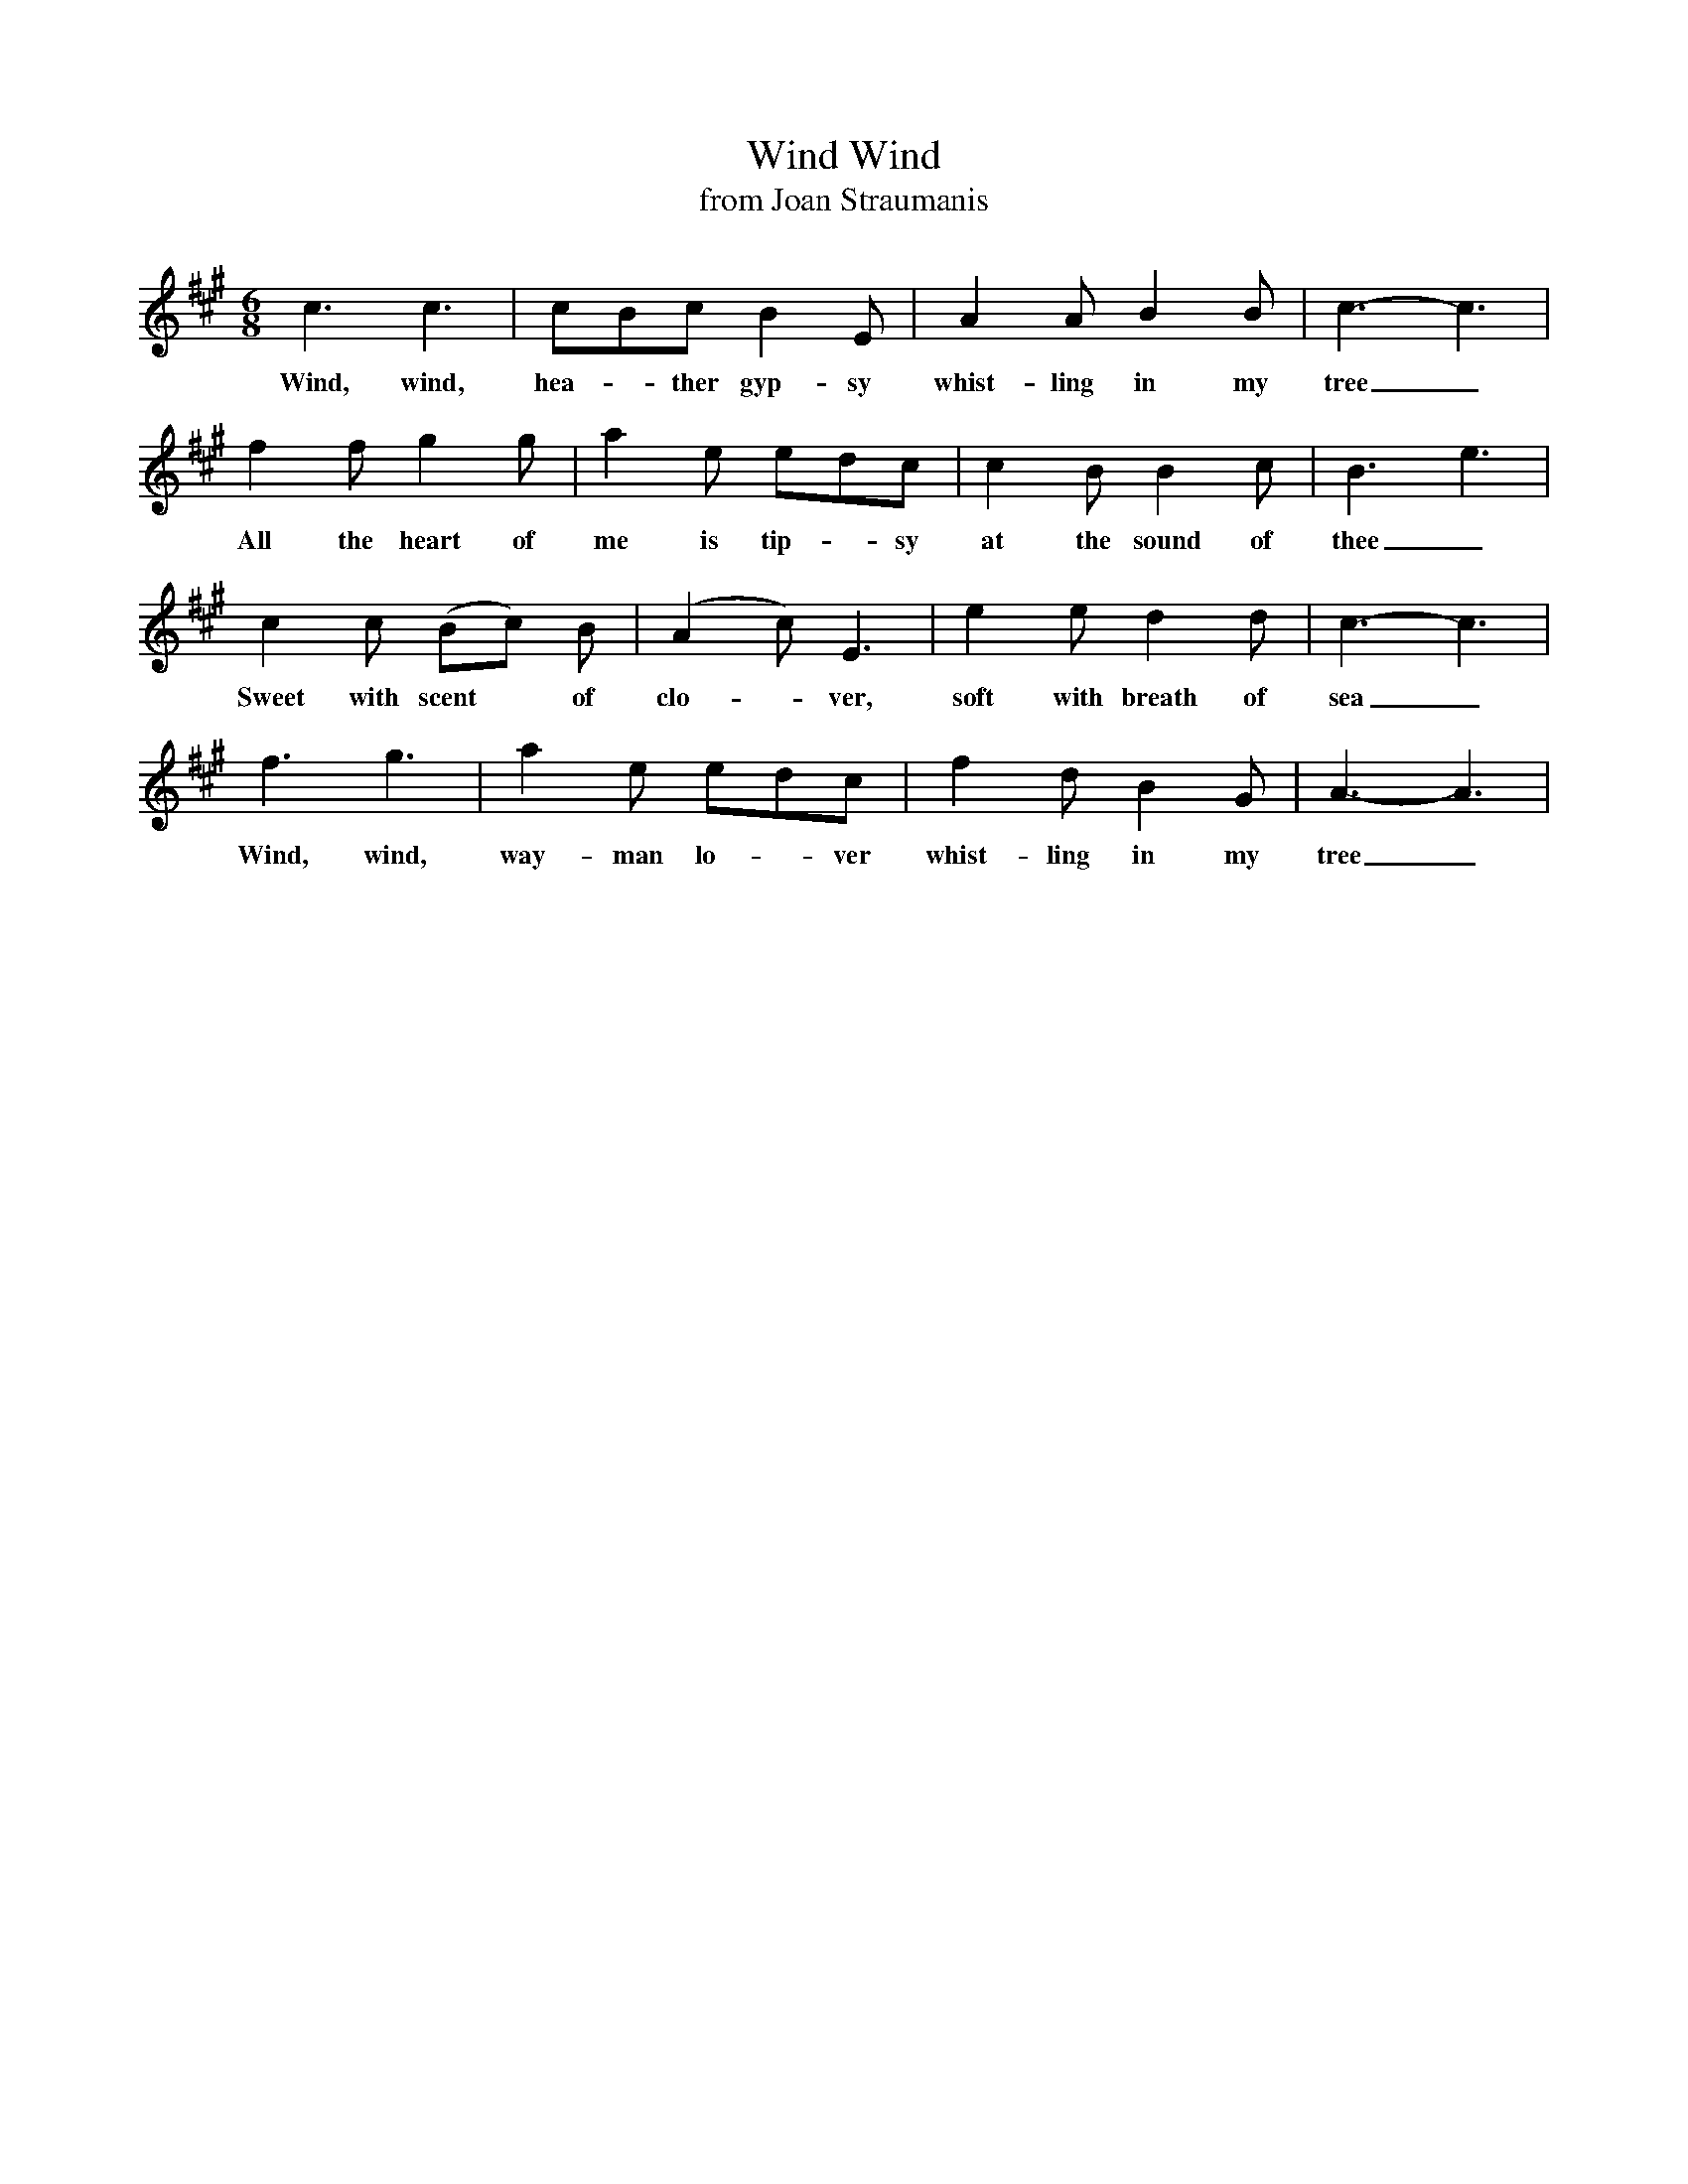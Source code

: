 X:1
T:Wind, Wind
T:from Joan Straumanis
B:from Rebecca Pomerantz
Z:arr. Terry Traub 5-1-02
M:6/8
K:A
L: 1/8
c3 c3| cBc B2 E| A2 A B2 B| c3-c3|
w:Wind, wind, hea-*ther gyp-sy whist-ling in my tree_
f2 f g2 g|a2 e edc|c2 B B2 c| B3-e3|
w:All the heart of me is tip-*sy at the sound of thee_
c2 c (Bc) B| (A2 c) E3|e2 e d2 d| c3-c3|
w:Sweet with scent* of clo-*ver, soft with breath of sea_
f3 g3| a2 e edc| f2 d B2 G| A3-A3|
w:Wind, wind, way-man lo-*ver whist-ling in my tree_
